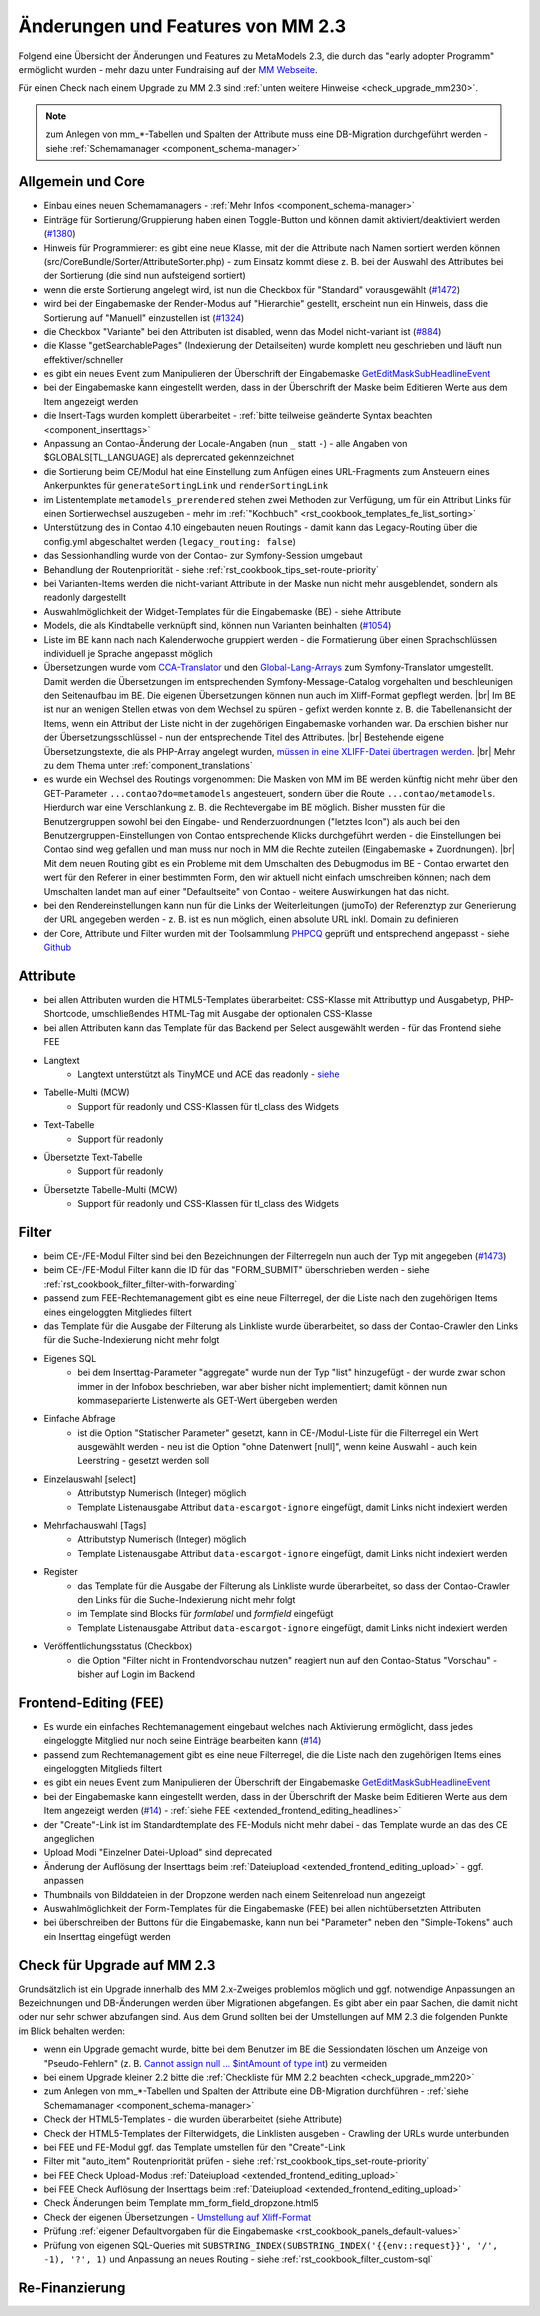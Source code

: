 .. _new_in_mm230:

Änderungen und Features von MM 2.3
==================================

Folgend eine Übersicht der Änderungen und Features zu MetaModels 2.3, die durch das
"early adopter Programm" ermöglicht wurden - mehr dazu unter Fundraising auf der
`MM Webseite <https://now.metamodel.me/de/unterstuetzer/fundraising#metamodels_2-3>`_.

Für einen Check nach einem Upgrade zu MM 2.3 sind :ref:`unten weitere Hinweise <check_upgrade_mm230>`.

.. note:: zum Anlegen von mm_*-Tabellen und Spalten der Attribute muss eine DB-Migration durchgeführt werden
   - siehe :ref:`Schemamanager <component_schema-manager>`


Allgemein und Core
------------------

* Einbau eines neuen Schemamanagers - :ref:`Mehr Infos <component_schema-manager>`
* Einträge für Sortierung/Gruppierung haben einen Toggle-Button und können damit aktiviert/deaktiviert
  werden (`#1380 <https://github.com/MetaModels/core/issues/1380>`_)
* Hinweis für Programmierer: es gibt eine neue Klasse, mit der die Attribute nach Namen sortiert werden
  können (src/CoreBundle/Sorter/AttributeSorter.php) - zum Einsatz kommt diese z. B. bei der Auswahl des
  Attributes bei der Sortierung (die sind nun aufsteigend sortiert)
* wenn die erste Sortierung angelegt wird, ist nun die Checkbox für "Standard" vorausgewählt
  (`#1472 <https://github.com/MetaModels/core/issues/1472>`_)
* wird bei der Eingabemaske der Render-Modus auf "Hierarchie" gestellt, erscheint nun ein Hinweis,
  dass die Sortierung auf "Manuell" einzustellen ist (`#1324 <https://github.com/MetaModels/core/issues/1324>`_)
* die Checkbox "Variante" bei den Attributen ist disabled, wenn das Model nicht-variant ist
  (`#884 <https://github.com/MetaModels/core/issues/884>`_)
* die Klasse "getSearchablePages" (Indexierung der Detailseiten) wurde komplett neu geschrieben und läuft nun
  effektiver/schneller
* es gibt ein neues Event zum Manipulieren der Überschrift der Eingabemaske
  `GetEditMaskSubHeadlineEvent <https://github.com/contao-community-alliance/dc-general/blob/39ec68cee8b7034e5c1900692cd1b0eeaa7d4c7e/src/Contao/View/Contao2BackendView/Event/GetEditMaskSubHeadlineEvent.php>`_
* bei der Eingabemaske kann eingestellt werden, dass in der Überschrift der Maske beim Editieren Werte aus dem Item
  angezeigt werden
* die Insert-Tags wurden komplett überarbeitet - :ref:`bitte teilweise geänderte Syntax beachten <component_inserttags>`
* Anpassung an Contao-Änderung der Locale-Angaben (nun ``_`` statt ``-``) - alle Angaben von $GLOBALS[TL_LANGUAGE] als
  deprercated gekennzeichnet
* die Sortierung beim CE/Modul hat eine Einstellung zum Anfügen eines URL-Fragments zum Ansteuern eines Ankerpunktes
  für ``generateSortingLink`` und ``renderSortingLink``
* im Listentemplate ``metamodels_prerendered`` stehen zwei Methoden zur Verfügung, um für ein Attribut Links für einen
  Sortierwechsel auszugeben - mehr im :ref:`"Kochbuch" <rst_cookbook_templates_fe_list_sorting>`
* Unterstützung des in Contao 4.10 eingebauten neuen Routings - damit kann das Legacy-Routing über die config.yml
  abgeschaltet werden (``legacy_routing: false``)
* das Sessionhandling wurde von der Contao- zur Symfony-Session umgebaut
* Behandlung der Routenpriorität - siehe :ref:`rst_cookbook_tips_set-route-priority`
* bei Varianten-Items werden die nicht-variant Attribute in der Maske nun nicht mehr ausgeblendet, sondern als
  readonly dargestellt
* Auswahlmöglichkeit der Widget-Templates für die Eingabemaske (BE) - siehe Attribute
* Models, die als Kindtabelle verknüpft sind, können nun Varianten beinhalten (`#1054 <https://github.com/MetaModels/core/issues/1054>`_)
* Liste im BE kann nach nach Kalenderwoche gruppiert werden - die Formatierung über einen Sprachschlüssen individuell je
  Sprache angepasst möglich
* Übersetzungen wurde vom `CCA-Translator <https://github.com/contao-community-alliance/translator>`_ und den
  `Global-Lang-Arrays <https://symfony.com/doc/current/translation.html>`_ zum Symfony-Translator umgestellt. Damit
  werden die Übersetzungen im entsprechenden Symfony-Message-Catalog vorgehalten und beschleunigen den Seitenaufbau im BE.
  Die eigenen Übersetzungen können nun auch im Xliff-Format gepflegt werden. |br|
  Im BE ist nur an wenigen Stellen etwas von dem Wechsel zu spüren - gefixt werden konnte z. B. die Tabellenansicht der
  Items, wenn ein Attribut der Liste nicht in der zugehörigen Eingabemaske vorhanden war. Da erschien bisher nur der
  Übersetzungsschlüssel - nun der entsprechende Titel des Attributes. |br|
  Bestehende eigene Übersetzungstexte, die als PHP-Array angelegt wurden,
  `müssen in eine XLIFF-Datei übertragen werden <https://metamodels.readthedocs.io/de/latest/manual/component/translations.html#eigene-anpassung-von-ubersetzungen>`_. |br|
  Mehr zu dem Thema unter :ref:`component_translations`
* es wurde ein Wechsel des Routings vorgenommen: Die Masken von MM im BE werden künftig nicht mehr über den
  GET-Parameter ``...contao?do=metamodels`` angesteuert, sondern über die Route ``...contao/metamodels``. Hierdurch war eine
  Verschlankung z. B. die Rechtevergabe im BE möglich. Bisher mussten für die Benutzergruppen sowohl bei den Eingabe-
  und Renderzuordnungen ("letztes Icon") als auch bei den Benutzergruppen-Einstellungen von Contao entsprechende Klicks
  durchgeführt werden - die Einstellungen bei Contao sind weg gefallen und man muss nur noch in MM die Rechte zuteilen
  (Eingabemaske + Zuordnungen). |br|
  Mit dem neuen Routing gibt es ein Probleme mit dem Umschalten des Debugmodus im BE - Contao erwartet den wert für den
  Referer in einer bestimmten Form, den wir aktuell nicht einfach umschreiben können; nach dem Umschalten landet man auf
  einer "Defaultseite" von Contao - weitere Auswirkungen hat das nicht.
* bei den Rendereinstellungen kann nun für die Links der Weiterleitungen (jumoTo) der Referenztyp zur Generierung der
  URL angegeben werden - z. B. ist es nun möglich, einen absolute URL inkl. Domain zu definieren
* der Core, Attribute und Filter wurden mit der Toolsammlung `PHPCQ <https://github.com/phpcq/phpcq>`_ geprüft und
  entsprechend angepasst - siehe `Github <https://github.com/MetaModels/core/issues/1502>`_


Attribute
---------

* bei allen Attributen wurden die HTML5-Templates überarbeitet: CSS-Klasse mit Attributtyp und Ausgabetyp, PHP-Shortcode,
  umschließendes HTML-Tag mit Ausgabe der optionalen CSS-Klasse
* bei allen Attributen kann das Template für das Backend per Select ausgewählt werden - für das Frontend siehe FEE

* Langtext
    * Langtext unterstützt als TinyMCE und ACE das readonly - `siehe <https://github.com/contao/contao/pull/5985>`_
* Tabelle-Multi (MCW)
    * Support für readonly und CSS-Klassen für tl_class des Widgets
* Text-Tabelle
    * Support für readonly
* Übersetzte Text-Tabelle
    * Support für readonly
* Übersetzte Tabelle-Multi (MCW)
    * Support für readonly und CSS-Klassen für tl_class des Widgets


Filter
------

* beim CE-/FE-Modul Filter sind bei den Bezeichnungen der Filterregeln nun auch der Typ mit angegeben
  (`#1473 <https://github.com/MetaModels/core/issues/1473>`_)
* beim CE-/FE-Modul Filter kann die ID für das "FORM_SUBMIT" überschrieben werden - siehe :ref:`rst_cookbook_filter_filter-with-forwarding`
* passend zum FEE-Rechtemanagement gibt es eine neue Filterregel, der die Liste nach den zugehörigen Items
  eines eingeloggten Mitgliedes filtert
* das Template für die Ausgabe der Filterung als Linkliste wurde überarbeitet, so dass der Contao-Crawler den
  Links für die Suche-Indexierung nicht mehr folgt
* Eigenes SQL
   * bei dem Inserttag-Parameter "aggregate" wurde nun der Typ "list" hinzugefügt - der wurde zwar schon immer in der Infobox beschrieben,
     war aber bisher nicht implementiert; damit können nun kommaseparierte Listenwerte als GET-Wert übergeben werden
* Einfache Abfrage
    * ist die Option "Statischer Parameter" gesetzt, kann in CE-/Modul-Liste für die Filterregel ein Wert ausgewählt
      werden - neu ist die Option "ohne Datenwert [null]", wenn keine Auswahl - auch kein Leerstring - gesetzt werden
      soll
* Einzelauswahl [select]
    * Attributstyp Numerisch (Integer) möglich
    * Template Listenausgabe Attribut ``data-escargot-ignore`` eingefügt, damit Links nicht indexiert werden
* Mehrfachauswahl [Tags]
    * Attributstyp Numerisch (Integer) möglich
    * Template Listenausgabe Attribut ``data-escargot-ignore`` eingefügt, damit Links nicht indexiert werden
* Register
    * das Template für die Ausgabe der Filterung als Linkliste wurde überarbeitet, so dass der Contao-Crawler den
      Links für die Suche-Indexierung nicht mehr folgt
    * im Template sind Blocks für `formlabel` und `formfield` eingefügt
    * Template Listenausgabe Attribut ``data-escargot-ignore`` eingefügt, damit Links nicht indexiert werden
* Veröffentlichungsstatus (Checkbox)
    * die Option "Filter nicht in Frontendvorschau nutzen" reagiert nun auf den Contao-Status "Vorschau" - bisher auf
      Login im Backend


Frontend-Editing (FEE)
----------------------

* Es wurde ein einfaches Rechtemanagement eingebaut welches nach Aktivierung ermöglicht, dass jedes
  eingeloggte Mitglied nur noch seine Einträge bearbeiten kann (`#14 <https://github.com/MetaModels/contao-frontend-editing/issues/14>`_)
* passend zum Rechtemanagement gibt es eine neue Filterregel, die die Liste nach den zugehörigen Items eines
  eingeloggten Mitglieds filtert
* es gibt ein neues Event zum Manipulieren der Überschrift der Eingabemaske
  `GetEditMaskSubHeadlineEvent <https://github.com/contao-community-alliance/dc-general/blob/39ec68cee8b7034e5c1900692cd1b0eeaa7d4c7e/src/Contao/View/Contao2BackendView/Event/GetEditMaskSubHeadlineEvent.php>`_
* bei der Eingabemaske kann eingestellt werden, dass in der Überschrift der Maske beim Editieren Werte aus dem Item
  angezeigt werden (`#14 <https://github.com/MetaModels/contao-frontend-editing/issues/43>`_) - :ref:`siehe FEE <extended_frontend_editing_headlines>`
* der "Create"-Link ist im Standardtemplate des FE-Moduls nicht mehr dabei - das Template wurde an das des CE angeglichen
* Upload Modi "Einzelner Datei-Upload" sind deprecated
* Änderung der Auflösung der Inserttags beim :ref:`Dateiupload <extended_frontend_editing_upload>` - ggf. anpassen
* Thumbnails von Bilddateien in der Dropzone werden nach einem Seitenreload nun angezeigt
* Auswahlmöglichkeit der Form-Templates für die Eingabemaske (FEE) bei allen nichtübersetzten Attributen
* bei überschreiben der Buttons für die Eingabemaske, kann nun bei "Parameter" neben den "Simple-Tokens" auch ein
  Inserttag eingefügt werden


.. _check_upgrade_mm230:
Check für Upgrade auf MM 2.3
----------------------------

Grundsätzlich ist ein Upgrade innerhalb des MM 2.x-Zweiges problemlos möglich und ggf. notwendige Anpassungen an
Bezeichnungen und DB-Änderungen werden über Migrationen abgefangen. Es gibt aber ein paar Sachen, die damit nicht
oder nur sehr schwer abzufangen sind. Aus dem Grund sollten bei der Umstellungen auf MM 2.3 die folgenden Punkte
im Blick behalten werden:

* wenn ein Upgrade gemacht wurde, bitte bei dem Benutzer im BE die Sessiondaten löschen um Anzeige von
  "Pseudo-Fehlern" (z. B. `Cannot assign null ... $intAmount of type int <https://now.metamodel.me/de/mm-eap-newsletter/details/eap-info-mm-2-3-dezember-ii-2023>`_)
  zu vermeiden
* bei einem Upgrade kleiner 2.2 bitte die :ref:`Checkliste für MM 2.2 beachten <check_upgrade_mm220>`
* zum Anlegen von mm_*-Tabellen und Spalten der Attribute eine DB-Migration durchführen -
  :ref:`siehe Schemamanager <component_schema-manager>`
* Check der HTML5-Templates - die wurden überarbeitet (siehe Attribute)
* Check der HTML5-Templates der Filterwidgets, die Linklisten ausgeben - Crawling der URLs wurde unterbunden
* bei FEE und FE-Modul ggf. das Template umstellen für den "Create"-Link
* Filter mit "auto_item" Routenpriorität prüfen - siehe :ref:`rst_cookbook_tips_set-route-priority`
* bei FEE Check Upload-Modus :ref:`Dateiupload <extended_frontend_editing_upload>`
* bei FEE Check Auflösung der Inserttags beim :ref:`Dateiupload <extended_frontend_editing_upload>`
* Check Änderungen beim Template mm_form_field_dropzone.html5
* Check der eigenen Übersetzungen - `Umstellung auf Xliff-Format <https://metamodels.readthedocs.io/de/latest/manual/component/translations.html#eigene-anpassung-von-ubersetzungen>`_
* Prüfung :ref:`eigener Defaultvorgaben für die Eingabemaske <rst_cookbook_panels_default-values>`
* Prüfung von eigenen SQL-Queries mit ``SUBSTRING_INDEX(SUBSTRING_INDEX('{{env::request}}', '/', -1), '?', 1)``
  und Anpassung an neues Routing - siehe :ref:`rst_cookbook_filter_custom-sql`


Re-Finanzierung
---------------
.. seealso:: Für eine Re-Finanzierung der umfangreichen Arbeiten, bittet das MM-Team um finanzielle
   Zuwendung. Als Richtgröße sollte der Umfang des zu realisierenden Projektes genommen werden
   und etwa 10% einkalkuliert werden - aufgrund der Erfahrung der letzten Zuwendungen, sind
   das Beträge zwischen 100€ und 500€ (Netto) - eine Rechnung inkl. MwSt wird natürlich immer
   ausgestellt. `Mehr... <https://now.metamodel.me/de/unterstuetzer/spenden>`_


.. |br| raw:: html

   <br />
